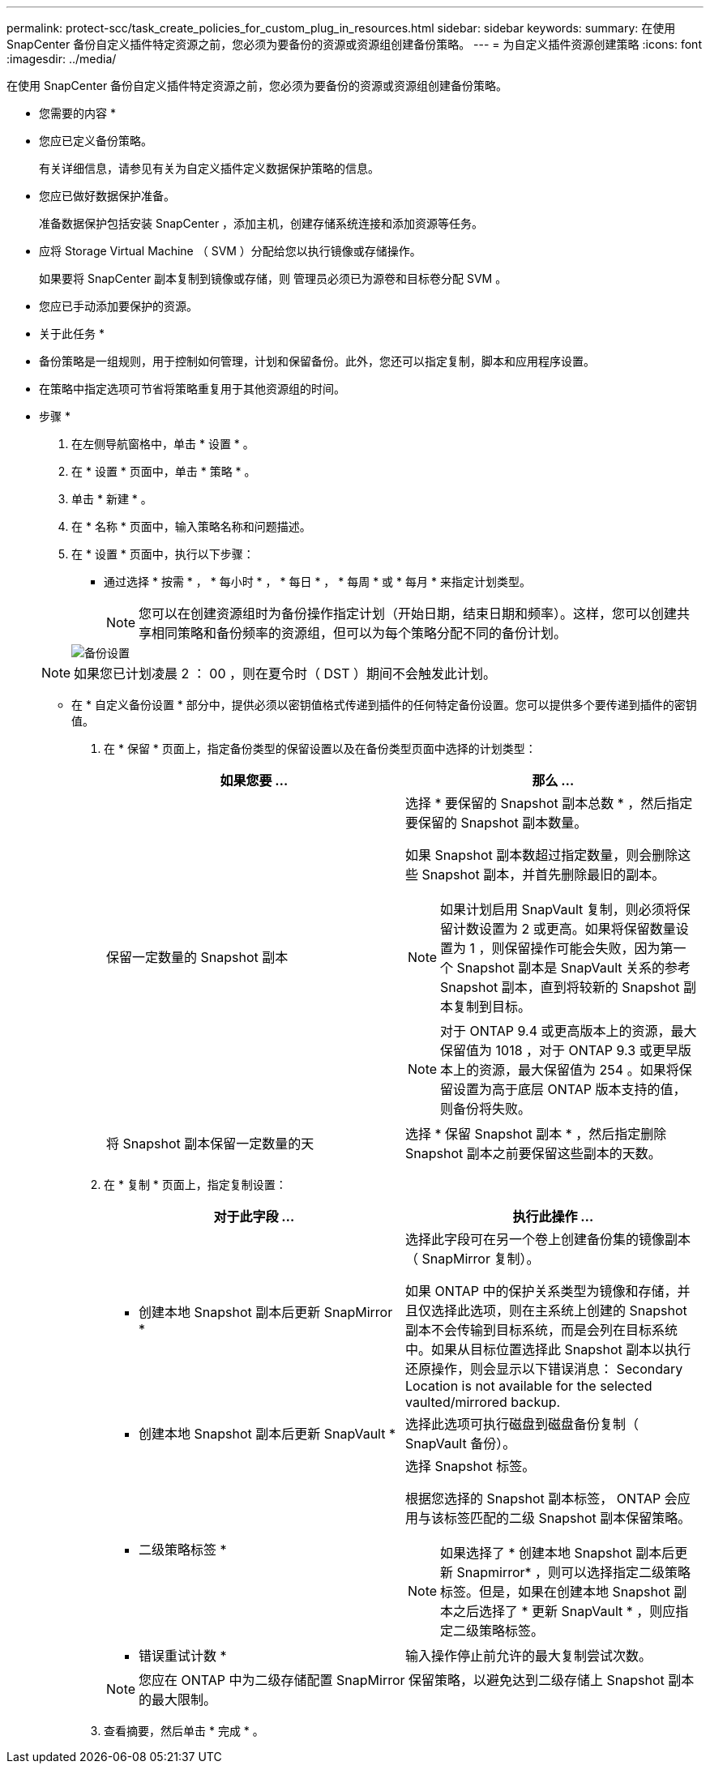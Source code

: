 ---
permalink: protect-scc/task_create_policies_for_custom_plug_in_resources.html 
sidebar: sidebar 
keywords:  
summary: 在使用 SnapCenter 备份自定义插件特定资源之前，您必须为要备份的资源或资源组创建备份策略。 
---
= 为自定义插件资源创建策略
:icons: font
:imagesdir: ../media/


[role="lead"]
在使用 SnapCenter 备份自定义插件特定资源之前，您必须为要备份的资源或资源组创建备份策略。

* 您需要的内容 *

* 您应已定义备份策略。
+
有关详细信息，请参见有关为自定义插件定义数据保护策略的信息。

* 您应已做好数据保护准备。
+
准备数据保护包括安装 SnapCenter ，添加主机，创建存储系统连接和添加资源等任务。

* 应将 Storage Virtual Machine （ SVM ）分配给您以执行镜像或存储操作。
+
如果要将 SnapCenter 副本复制到镜像或存储，则 管理员必须已为源卷和目标卷分配 SVM 。

* 您应已手动添加要保护的资源。


* 关于此任务 *

* 备份策略是一组规则，用于控制如何管理，计划和保留备份。此外，您还可以指定复制，脚本和应用程序设置。
* 在策略中指定选项可节省将策略重复用于其他资源组的时间。


* 步骤 *

. 在左侧导航窗格中，单击 * 设置 * 。
. 在 * 设置 * 页面中，单击 * 策略 * 。
. 单击 * 新建 * 。
. 在 * 名称 * 页面中，输入策略名称和问题描述。
. 在 * 设置 * 页面中，执行以下步骤：
+
** 通过选择 * 按需 * ， * 每小时 * ， * 每日 * ， * 每周 * 或 * 每月 * 来指定计划类型。
+

NOTE: 您可以在创建资源组时为备份操作指定计划（开始日期，结束日期和频率）。这样，您可以创建共享相同策略和备份频率的资源组，但可以为每个策略分配不同的备份计划。

+
image::../media/backup_settings.gif[备份设置]

+

NOTE: 如果您已计划凌晨 2 ： 00 ，则在夏令时（ DST ）期间不会触发此计划。

** 在 * 自定义备份设置 * 部分中，提供必须以密钥值格式传递到插件的任何特定备份设置。您可以提供多个要传递到插件的密钥值。


. 在 * 保留 * 页面上，指定备份类型的保留设置以及在备份类型页面中选择的计划类型：
+
|===
| 如果您要 ... | 那么 ... 


 a| 
保留一定数量的 Snapshot 副本
 a| 
选择 * 要保留的 Snapshot 副本总数 * ，然后指定要保留的 Snapshot 副本数量。

如果 Snapshot 副本数超过指定数量，则会删除这些 Snapshot 副本，并首先删除最旧的副本。


NOTE: 如果计划启用 SnapVault 复制，则必须将保留计数设置为 2 或更高。如果将保留数量设置为 1 ，则保留操作可能会失败，因为第一个 Snapshot 副本是 SnapVault 关系的参考 Snapshot 副本，直到将较新的 Snapshot 副本复制到目标。


NOTE: 对于 ONTAP 9.4 或更高版本上的资源，最大保留值为 1018 ，对于 ONTAP 9.3 或更早版本上的资源，最大保留值为 254 。如果将保留设置为高于底层 ONTAP 版本支持的值，则备份将失败。



 a| 
将 Snapshot 副本保留一定数量的天
 a| 
选择 * 保留 Snapshot 副本 * ，然后指定删除 Snapshot 副本之前要保留这些副本的天数。

|===
. 在 * 复制 * 页面上，指定复制设置：
+
|===
| 对于此字段 ... | 执行此操作 ... 


 a| 
* 创建本地 Snapshot 副本后更新 SnapMirror *
 a| 
选择此字段可在另一个卷上创建备份集的镜像副本（ SnapMirror 复制）。

如果 ONTAP 中的保护关系类型为镜像和存储，并且仅选择此选项，则在主系统上创建的 Snapshot 副本不会传输到目标系统，而是会列在目标系统中。如果从目标位置选择此 Snapshot 副本以执行还原操作，则会显示以下错误消息： Secondary Location is not available for the selected vaulted/mirrored backup.



 a| 
* 创建本地 Snapshot 副本后更新 SnapVault *
 a| 
选择此选项可执行磁盘到磁盘备份复制（ SnapVault 备份）。



 a| 
* 二级策略标签 *
 a| 
选择 Snapshot 标签。

根据您选择的 Snapshot 副本标签， ONTAP 会应用与该标签匹配的二级 Snapshot 副本保留策略。


NOTE: 如果选择了 * 创建本地 Snapshot 副本后更新 Snapmirror* ，则可以选择指定二级策略标签。但是，如果在创建本地 Snapshot 副本之后选择了 * 更新 SnapVault * ，则应指定二级策略标签。



 a| 
* 错误重试计数 *
 a| 
输入操作停止前允许的最大复制尝试次数。

|===
+

NOTE: 您应在 ONTAP 中为二级存储配置 SnapMirror 保留策略，以避免达到二级存储上 Snapshot 副本的最大限制。

. 查看摘要，然后单击 * 完成 * 。


